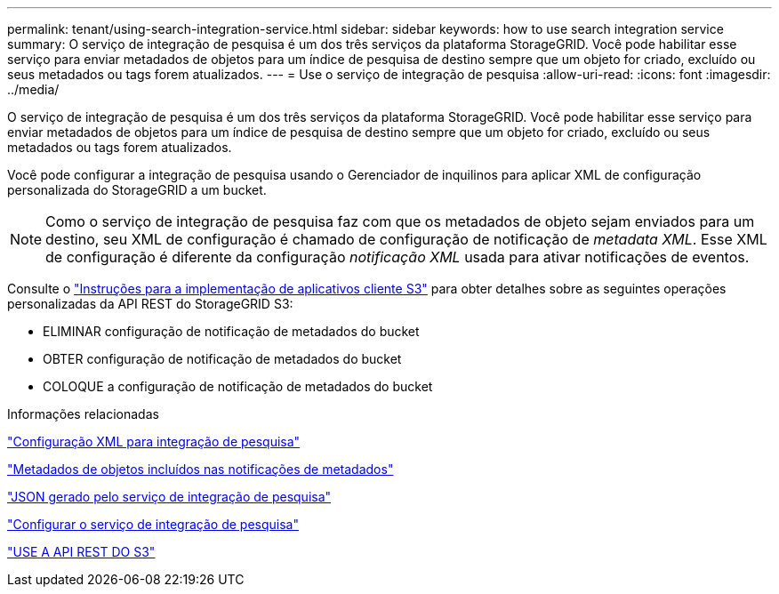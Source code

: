 ---
permalink: tenant/using-search-integration-service.html 
sidebar: sidebar 
keywords: how to use search integration service 
summary: O serviço de integração de pesquisa é um dos três serviços da plataforma StorageGRID. Você pode habilitar esse serviço para enviar metadados de objetos para um índice de pesquisa de destino sempre que um objeto for criado, excluído ou seus metadados ou tags forem atualizados. 
---
= Use o serviço de integração de pesquisa
:allow-uri-read: 
:icons: font
:imagesdir: ../media/


[role="lead"]
O serviço de integração de pesquisa é um dos três serviços da plataforma StorageGRID. Você pode habilitar esse serviço para enviar metadados de objetos para um índice de pesquisa de destino sempre que um objeto for criado, excluído ou seus metadados ou tags forem atualizados.

Você pode configurar a integração de pesquisa usando o Gerenciador de inquilinos para aplicar XML de configuração personalizada do StorageGRID a um bucket.


NOTE: Como o serviço de integração de pesquisa faz com que os metadados de objeto sejam enviados para um destino, seu XML de configuração é chamado de configuração de notificação de _metadata XML_. Esse XML de configuração é diferente da configuração _notificação XML_ usada para ativar notificações de eventos.

Consulte o link:../s3/index.html["Instruções para a implementação de aplicativos cliente S3"] para obter detalhes sobre as seguintes operações personalizadas da API REST do StorageGRID S3:

* ELIMINAR configuração de notificação de metadados do bucket
* OBTER configuração de notificação de metadados do bucket
* COLOQUE a configuração de notificação de metadados do bucket


.Informações relacionadas
link:configuration-xml-for-search-configuration.html["Configuração XML para integração de pesquisa"]

link:object-metadata-included-in-metadata-notifications.html["Metadados de objetos incluídos nas notificações de metadados"]

link:json-generated-by-search-integration-service.html["JSON gerado pelo serviço de integração de pesquisa"]

link:configuring-search-integration-service.html["Configurar o serviço de integração de pesquisa"]

link:../s3/index.html["USE A API REST DO S3"]
